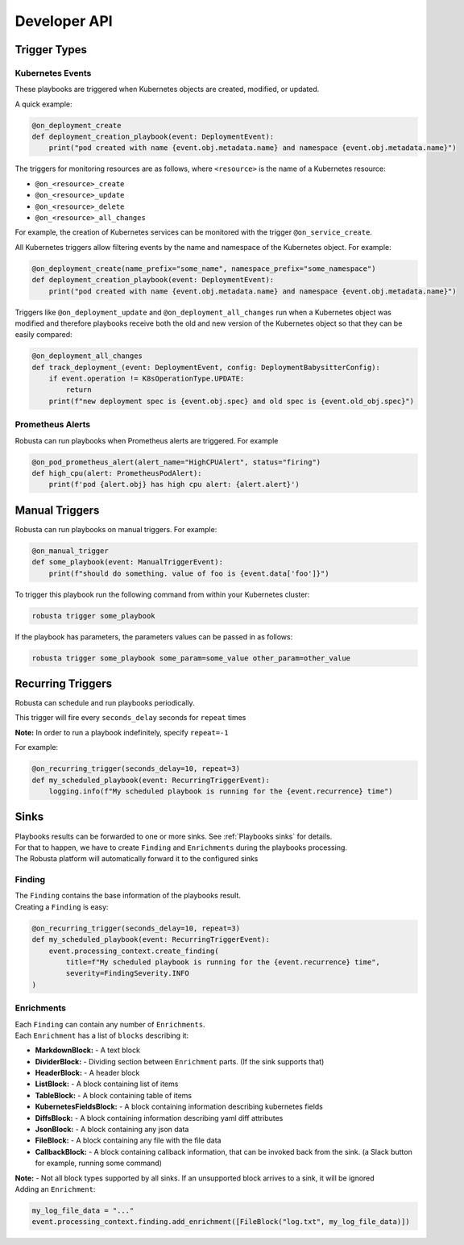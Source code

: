 Developer API
#############

Trigger Types
-------------

Kubernetes Events
^^^^^^^^^^^^^^^^^
These playbooks are triggered when Kubernetes objects are created, modified, or updated.

A quick example:

.. code-block:: python

    @on_deployment_create
    def deployment_creation_playbook(event: DeploymentEvent):
        print("pod created with name {event.obj.metadata.name} and namespace {event.obj.metadata.name}")


The triggers for monitoring resources are as follows, where ``<resource>`` is the name of
a Kubernetes resource:

* ``@on_<resource>_create``
* ``@on_<resource>_update``
* ``@on_<resource>_delete``
* ``@on_<resource>_all_changes``

For example, the creation of  Kubernetes services can be monitored with the trigger ``@on_service_create``.

All Kubernetes triggers allow filtering events by the name and namespace of the Kubernetes object. For example:

.. code-block:: python

    @on_deployment_create(name_prefix="some_name", namespace_prefix="some_namespace")
    def deployment_creation_playbook(event: DeploymentEvent):
        print("pod created with name {event.obj.metadata.name} and namespace {event.obj.metadata.name}")

Triggers like ``@on_deployment_update`` and ``@on_deployment_all_changes`` run when a Kubernetes
object was modified and therefore playbooks receive both the old and new version of the Kubernetes
object so that they can be easily compared:

.. code-block:: python

    @on_deployment_all_changes
    def track_deployment_(event: DeploymentEvent, config: DeploymentBabysitterConfig):
        if event.operation != K8sOperationType.UPDATE:
            return
        print(f"new deployment spec is {event.obj.spec} and old spec is {event.old_obj.spec}")

Prometheus Alerts
^^^^^^^^^^^^^^^^^

Robusta can run playbooks when Prometheus alerts are triggered. For example

.. code-block:: python

    @on_pod_prometheus_alert(alert_name="HighCPUAlert", status="firing")
    def high_cpu(alert: PrometheusPodAlert):
        print(f'pod {alert.obj} has high cpu alert: {alert.alert}')

Manual Triggers
---------------
Robusta can run playbooks on manual triggers. For example:

.. code-block:: python

    @on_manual_trigger
    def some_playbook(event: ManualTriggerEvent):
        print(f"should do something. value of foo is {event.data['foo']}")

To trigger this playbook run the following command from within your Kubernetes cluster:

.. code-block:: bash

    robusta trigger some_playbook

If the playbook has parameters, the parameters values can be passed in as follows:

.. code-block:: bash

    robusta trigger some_playbook some_param=some_value other_param=other_value

Recurring Triggers
------------------
Robusta can schedule and run playbooks periodically.

This trigger will fire every ``seconds_delay`` seconds for ``repeat`` times

**Note:** In order to run a playbook indefinitely, specify ``repeat=-1``

For example:

.. code-block:: python

    @on_recurring_trigger(seconds_delay=10, repeat=3)
    def my_scheduled_playbook(event: RecurringTriggerEvent):
        logging.info(f"My scheduled playbook is running for the {event.recurrence} time")

Sinks
-------------
| Playbooks results can be forwarded to one or more sinks. See :ref:`Playbooks sinks` for details.
| For that to happen, we have to create ``Finding`` and ``Enrichments`` during the playbooks processing.
| The Robusta platform will automatically forward it to the configured sinks

Finding
^^^^^^^^^^^^^^^^^
| The ``Finding`` contains the base information of the playbooks result.
| Creating a ``Finding`` is easy:

.. code-block:: python

    @on_recurring_trigger(seconds_delay=10, repeat=3)
    def my_scheduled_playbook(event: RecurringTriggerEvent):
        event.processing_context.create_finding(
            title=f"My scheduled playbook is running for the {event.recurrence} time",
            severity=FindingSeverity.INFO
    )

Enrichments
^^^^^^^^^^^^^^^^^
| Each ``Finding`` can contain any number of ``Enrichments``.
| Each ``Enrichment`` has a list of ``blocks`` describing it:
* **MarkdownBlock:** - A text block
* **DividerBlock:** - Dividing section between ``Enrichment`` parts. (If the sink supports that)
* **HeaderBlock:** - A header block
* **ListBlock:** - A block containing list of items
* **TableBlock:** - A block containing table of items
* **KubernetesFieldsBlock:** - A block containing information describing kubernetes fields
* **DiffsBlock:** - A block containing information describing yaml diff attributes
* **JsonBlock:** - A block containing any json data
* **FileBlock:** - A block containing any file with the file data
* **CallbackBlock:** - A block containing callback information, that can be invoked back from the sink. (a Slack button for example, running some command)

| **Note:** - Not all block types supported by all sinks. If an unsupported block arrives to a sink, it will be ignored

| Adding an ``Enrichment``:

.. code-block:: python

    my_log_file_data = "..."
    event.processing_context.finding.add_enrichment([FileBlock("log.txt", my_log_file_data)])

